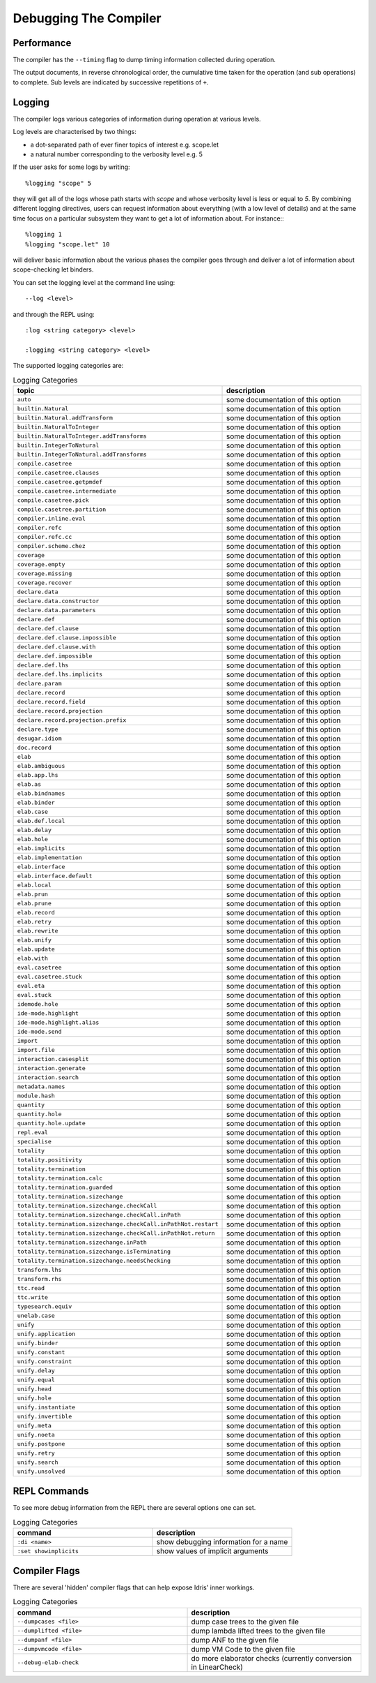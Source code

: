 **********************
Debugging The Compiler
**********************

Performance
===========

The compiler has the ``--timing`` flag to dump timing information collected during operation.

The output documents, in reverse chronological order, the cumulative time taken for the operation (and sub operations) to complete.
Sub levels are indicated by successive repetitions of ``+``.


Logging
=======

The compiler logs various categories of information during operation at various levels.

Log levels are characterised by two things:

+ a dot-separated path of ever finer topics of interest e.g. scope.let
+ a natural number corresponding to the verbosity level e.g. 5

If the user asks for some logs by writing::

    %logging "scope" 5

they will get all of the logs whose path starts with `scope` and whose
verbosity level is less or equal to `5`. By combining different logging
directives, users can request information about everything (with a low
level of details) and at the same time focus on a particular subsystem
they want to get a lot of information about. For instance:::

    %logging 1
    %logging "scope.let" 10

will deliver basic information about the various phases the compiler goes
through and deliver a lot of information about scope-checking let binders.


You can set the logging level at the command line using::

    --log <level>

and through the REPL using::

    :log <string category> <level>

    :logging <string category> <level>

The supported logging categories are:

.. csv-table:: Logging Categories
   :header: "topic", "description"
   :widths: 20, 20

    ``auto``, some documentation of this option
    ``builtin.Natural``, some documentation of this option
    ``builtin.Natural.addTransform``, some documentation of this option
    ``builtin.NaturalToInteger``, some documentation of this option
    ``builtin.NaturalToInteger.addTransforms``, some documentation of this option
    ``builtin.IntegerToNatural``, some documentation of this option
    ``builtin.IntegerToNatural.addTransforms``, some documentation of this option
    ``compile.casetree``, some documentation of this option
    ``compile.casetree.clauses``, some documentation of this option
    ``compile.casetree.getpmdef``, some documentation of this option
    ``compile.casetree.intermediate``, some documentation of this option
    ``compile.casetree.pick``, some documentation of this option
    ``compile.casetree.partition``, some documentation of this option
    ``compiler.inline.eval``, some documentation of this option
    ``compiler.refc``, some documentation of this option
    ``compiler.refc.cc``, some documentation of this option
    ``compiler.scheme.chez``, some documentation of this option
    ``coverage``, some documentation of this option
    ``coverage.empty``, some documentation of this option
    ``coverage.missing``, some documentation of this option
    ``coverage.recover``, some documentation of this option
    ``declare.data``, some documentation of this option
    ``declare.data.constructor``, some documentation of this option
    ``declare.data.parameters``, some documentation of this option
    ``declare.def``, some documentation of this option
    ``declare.def.clause``, some documentation of this option
    ``declare.def.clause.impossible``, some documentation of this option
    ``declare.def.clause.with``, some documentation of this option
    ``declare.def.impossible``, some documentation of this option
    ``declare.def.lhs``, some documentation of this option
    ``declare.def.lhs.implicits``, some documentation of this option
    ``declare.param``, some documentation of this option
    ``declare.record``, some documentation of this option
    ``declare.record.field``, some documentation of this option
    ``declare.record.projection``, some documentation of this option
    ``declare.record.projection.prefix``, some documentation of this option
    ``declare.type``, some documentation of this option
    ``desugar.idiom``, some documentation of this option
    ``doc.record``, some documentation of this option
    ``elab``, some documentation of this option
    ``elab.ambiguous``, some documentation of this option
    ``elab.app.lhs``, some documentation of this option
    ``elab.as``, some documentation of this option
    ``elab.bindnames``, some documentation of this option
    ``elab.binder``, some documentation of this option
    ``elab.case``, some documentation of this option
    ``elab.def.local``, some documentation of this option
    ``elab.delay``, some documentation of this option
    ``elab.hole``, some documentation of this option
    ``elab.implicits``, some documentation of this option
    ``elab.implementation``, some documentation of this option
    ``elab.interface``, some documentation of this option
    ``elab.interface.default``, some documentation of this option
    ``elab.local``, some documentation of this option
    ``elab.prun``, some documentation of this option
    ``elab.prune``, some documentation of this option
    ``elab.record``, some documentation of this option
    ``elab.retry``, some documentation of this option
    ``elab.rewrite``, some documentation of this option
    ``elab.unify``, some documentation of this option
    ``elab.update``, some documentation of this option
    ``elab.with``, some documentation of this option
    ``eval.casetree``, some documentation of this option
    ``eval.casetree.stuck``, some documentation of this option
    ``eval.eta``, some documentation of this option
    ``eval.stuck``, some documentation of this option
    ``idemode.hole``, some documentation of this option
    ``ide-mode.highlight``, some documentation of this option
    ``ide-mode.highlight.alias``, some documentation of this option
    ``ide-mode.send``, some documentation of this option
    ``import``, some documentation of this option
    ``import.file``, some documentation of this option
    ``interaction.casesplit``, some documentation of this option
    ``interaction.generate``, some documentation of this option
    ``interaction.search``, some documentation of this option
    ``metadata.names``, some documentation of this option
    ``module.hash``, some documentation of this option
    ``quantity``, some documentation of this option
    ``quantity.hole``, some documentation of this option
    ``quantity.hole.update``, some documentation of this option
    ``repl.eval``, some documentation of this option
    ``specialise``, some documentation of this option
    ``totality``, some documentation of this option
    ``totality.positivity``, some documentation of this option
    ``totality.termination``, some documentation of this option
    ``totality.termination.calc``, some documentation of this option
    ``totality.termination.guarded``, some documentation of this option
    ``totality.termination.sizechange``, some documentation of this option
    ``totality.termination.sizechange.checkCall``, some documentation of this option
    ``totality.termination.sizechange.checkCall.inPath``, some documentation of this option
    ``totality.termination.sizechange.checkCall.inPathNot.restart``, some documentation of this option
    ``totality.termination.sizechange.checkCall.inPathNot.return``, some documentation of this option
    ``totality.termination.sizechange.inPath``, some documentation of this option
    ``totality.termination.sizechange.isTerminating``, some documentation of this option
    ``totality.termination.sizechange.needsChecking``, some documentation of this option
    ``transform.lhs``, some documentation of this option
    ``transform.rhs``, some documentation of this option
    ``ttc.read``, some documentation of this option
    ``ttc.write``, some documentation of this option
    ``typesearch.equiv``, some documentation of this option
    ``unelab.case``, some documentation of this option
    ``unify``, some documentation of this option
    ``unify.application``, some documentation of this option
    ``unify.binder``, some documentation of this option
    ``unify.constant``, some documentation of this option
    ``unify.constraint``, some documentation of this option
    ``unify.delay``, some documentation of this option
    ``unify.equal``, some documentation of this option
    ``unify.head``, some documentation of this option
    ``unify.hole``, some documentation of this option
    ``unify.instantiate``, some documentation of this option
    ``unify.invertible``, some documentation of this option
    ``unify.meta``, some documentation of this option
    ``unify.noeta``, some documentation of this option
    ``unify.postpone``, some documentation of this option
    ``unify.retry``, some documentation of this option
    ``unify.search``, some documentation of this option
    ``unify.unsolved``, some documentation of this option

REPL Commands
=============

To see more debug information from the REPL there are several options one can set.

.. csv-table:: Logging Categories
   :header: "command", "description"
   :widths: 20, 20

   ``:di <name>``, show debugging information for a name
   ``:set showimplicits``, show values of implicit arguments

Compiler Flags
==============

There are several 'hidden' compiler flags that can help expose Idris' inner workings.

.. csv-table:: Logging Categories
   :header: "command", "description"
   :widths: 20, 20

   ``--dumpcases <file>``, dump case trees to the given file
   ``--dumplifted <file>``, dump lambda lifted trees to the given file
   ``--dumpanf <file>``, dump ANF to the given file
   ``--dumpvmcode <file>``, dump VM Code to the given file
   ``--debug-elab-check``, do more elaborator checks (currently conversion in LinearCheck)
